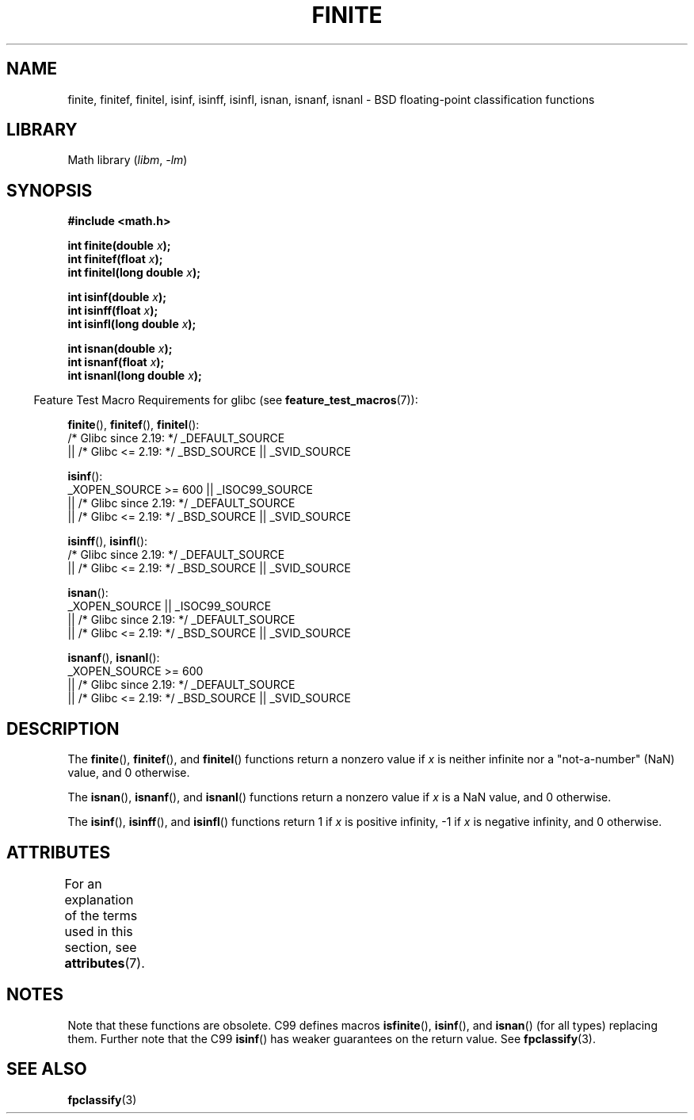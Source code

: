 .\" Copyright 2004 Andries Brouwer <aeb@cwi.nl>.
.\"
.\" SPDX-License-Identifier: Linux-man-pages-copyleft
.\"
.TH FINITE 3 2021-03-22 "Linux man-pages (unreleased)"
.SH NAME
finite, finitef, finitel, isinf, isinff, isinfl, isnan, isnanf, isnanl \-
BSD floating-point classification functions
.SH LIBRARY
Math library
.RI ( libm ", " \-lm )
.SH SYNOPSIS
.nf
.B #include <math.h>
.PP
.BI "int finite(double " x );
.BI "int finitef(float " x );
.BI "int finitel(long double " x );
.PP
.BI "int isinf(double " x );
.BI "int isinff(float " x );
.BI "int isinfl(long double " x );
.PP
.BI "int isnan(double " x );
.BI "int isnanf(float " x );
.BI "int isnanl(long double " x );
.fi
.PP
.RS -4
Feature Test Macro Requirements for glibc (see
.BR feature_test_macros (7)):
.RE
.PP
.BR finite (),
.BR finitef (),
.BR finitel ():
.nf
    /* Glibc since 2.19: */ _DEFAULT_SOURCE
        || /* Glibc <= 2.19: */ _BSD_SOURCE || _SVID_SOURCE
.PP
.BR isinf ():
    _XOPEN_SOURCE >= 600 || _ISOC99_SOURCE
        || /* Glibc since 2.19: */ _DEFAULT_SOURCE
        || /* Glibc <= 2.19: */ _BSD_SOURCE || _SVID_SOURCE
.fi
.PP
.BR isinff (),
.BR isinfl ():
.nf
    /* Glibc since 2.19: */ _DEFAULT_SOURCE
        || /* Glibc <= 2.19: */ _BSD_SOURCE || _SVID_SOURCE
.fi
.PP
.BR isnan ():
.nf
    _XOPEN_SOURCE || _ISOC99_SOURCE
        || /* Glibc since 2.19: */ _DEFAULT_SOURCE
        || /* Glibc <= 2.19: */ _BSD_SOURCE || _SVID_SOURCE
.fi
.PP
.BR isnanf (),
.BR isnanl ():
.nf
    _XOPEN_SOURCE >= 600
        || /* Glibc since 2.19: */ _DEFAULT_SOURCE
        || /* Glibc <= 2.19: */ _BSD_SOURCE || _SVID_SOURCE
.fi
.SH DESCRIPTION
The
.BR finite (),
.BR finitef (),
and
.BR finitel ()
functions return a nonzero value if
.I x
is neither infinite
nor a "not-a-number" (NaN) value, and 0 otherwise.
.PP
The
.BR isnan (),
.BR isnanf (),
and
.BR isnanl ()
functions return a nonzero value if
.I x
is a NaN value,
and 0 otherwise.
.PP
The
.BR isinf (),
.BR isinff (),
and
.BR isinfl ()
functions return 1 if
.I x
is positive infinity, \-1 if
.I x
is negative infinity, and 0 otherwise.
.SH ATTRIBUTES
For an explanation of the terms used in this section, see
.BR attributes (7).
.ad l
.nh
.TS
allbox;
lbx lb lb
l l l.
Interface	Attribute	Value
T{
.BR finite (),
.BR finitef (),
.BR finitel (),
.BR isinf (),
.BR isinff (),
.BR isinfl (),
.BR isnan (),
.BR isnanf (),
.BR isnanl ()
T}	Thread safety	MT-Safe
.TE
.hy
.ad
.sp 1
.SH NOTES
Note that these functions are obsolete.
C99 defines macros
.BR isfinite (),
.BR isinf (),
and
.BR isnan ()
(for all types) replacing them.
Further note that the C99
.BR isinf ()
has weaker guarantees on the return value.
See
.BR fpclassify (3).
.\"
.\" finite* not on HP-UX; they exist on Tru64.
.\" .SH HISTORY
.\" The
.\" .BR finite ()
.\" function occurs in 4.3BSD.
.\" see IEEE.3 in the 4.3BSD manual
.SH SEE ALSO
.BR fpclassify (3)
